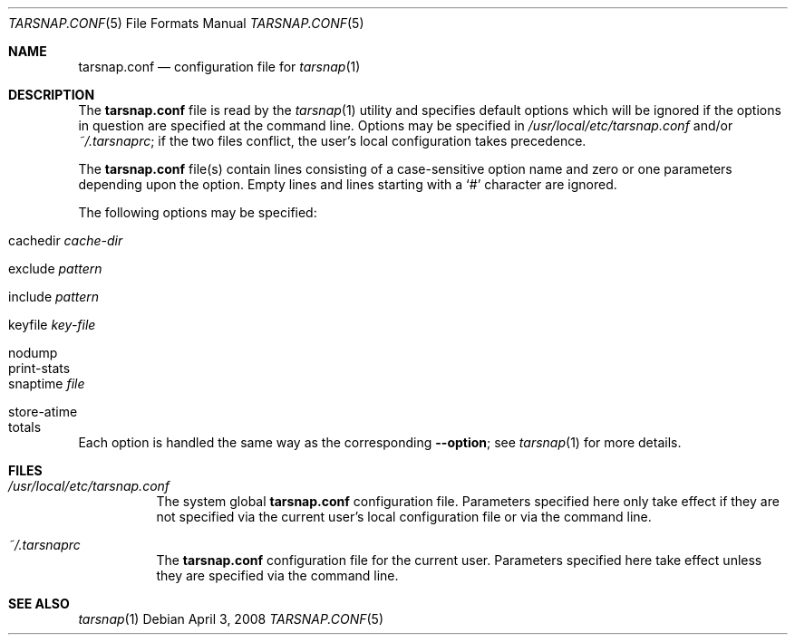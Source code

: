 .\"-
.\" Copyright 2008 Colin Percival
.\" All rights reserved
.\"
.Dd April 3, 2008
.Dt TARSNAP.CONF 5
.Os
.Sh NAME
.Nm tarsnap.conf
.Nd configuration file for
.Xr tarsnap 1
.Sh DESCRIPTION
The
.Nm
file is read by the
.Xr tarsnap 1
utility and specifies default options which will be
ignored if the options in question are specified at
the command line.
Options may be specified in
.Pa /usr/local/etc/tarsnap.conf
and/or
.Pa ~/.tarsnaprc ;
if the two files conflict, the user's local configuration
takes precedence.
.Pp
The
.Nm
file(s) contain lines consisting of a case-sensitive option name and
zero or one parameters depending upon the option.
Empty lines and lines starting with a
.Ql #
character are ignored.
.Pp
The following options may be specified:
.Pp
.Bl -tag -width "store-atime"
.It cachedir Ar cache-dir
.It exclude Ar pattern
.It include Ar pattern
.It keyfile Pa key-file
.It nodump
.It print-stats
.It snaptime Pa file
.It store-atime
.It totals
.El
.Pp
Each option is handled the same way as the corresponding
.Fl -option ;
see
.Xr tarsnap 1
for more details.
.Sh FILES
.Bl -tag -width indent
.It Pa /usr/local/etc/tarsnap.conf
The system global
.Nm
configuration file.
Parameters specified here only take effect if they are not
specified via the current user's local configuration file
or via the command line.
.It Pa ~/.tarsnaprc
The
.Nm
configuration file for the current user.
Parameters specified here take effect unless they are
specified via the command line.
.El
.Sh SEE ALSO
.Xr tarsnap 1
